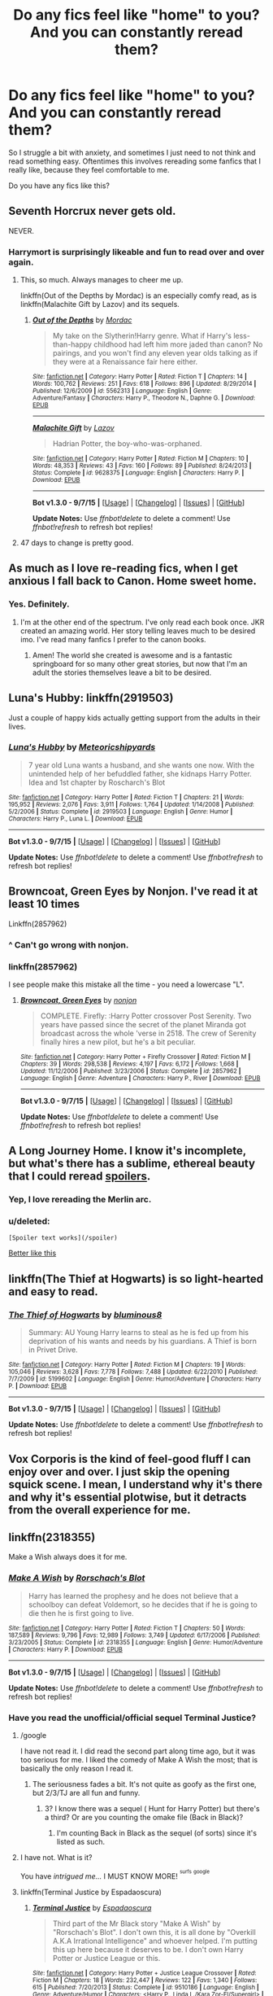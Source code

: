 #+TITLE: Do any fics feel like "home" to you? And you can constantly reread them?

* Do any fics feel like "home" to you? And you can constantly reread them?
:PROPERTIES:
:Score: 26
:DateUnix: 1442877804.0
:DateShort: 2015-Sep-22
:FlairText: Discussion
:END:
So I struggle a bit with anxiety, and sometimes I just need to not think and read something easy. Oftentimes this involves rereading some fanfics that I really like, because they feel comfortable to me.

Do you have any fics like this?


** Seventh Horcrux never gets old.

NEVER.
:PROPERTIES:
:Author: Hpfm2
:Score: 22
:DateUnix: 1442879045.0
:DateShort: 2015-Sep-22
:END:

*** Harrymort is surprisingly likeable and fun to read over and over again.
:PROPERTIES:
:Author: Chienkaiba
:Score: 12
:DateUnix: 1442888140.0
:DateShort: 2015-Sep-22
:END:

**** This, so much. Always manages to cheer me up.

linkffn(Out of the Depths by Mordac) is an especially comfy read, as is linkffn(Malachite Gift by Lazov) and its sequels.
:PROPERTIES:
:Author: Almavet
:Score: 3
:DateUnix: 1442896771.0
:DateShort: 2015-Sep-22
:END:

***** [[http://www.fanfiction.net/s/5562313/1/][*/Out of the Depths/*]] by [[https://www.fanfiction.net/u/575882/Mordac][/Mordac/]]

#+begin_quote
  My take on the Slytherin!Harry genre. What if Harry's less-than-happy childhood had left him more jaded than canon? No pairings, and you won't find any eleven year olds talking as if they were at a Renaissance fair here either.
#+end_quote

^{/Site/: [[http://www.fanfiction.net/][fanfiction.net]] *|* /Category/: Harry Potter *|* /Rated/: Fiction T *|* /Chapters/: 14 *|* /Words/: 100,762 *|* /Reviews/: 251 *|* /Favs/: 618 *|* /Follows/: 896 *|* /Updated/: 8/29/2014 *|* /Published/: 12/6/2009 *|* /id/: 5562313 *|* /Language/: English *|* /Genre/: Adventure/Fantasy *|* /Characters/: Harry P., Theodore N., Daphne G. *|* /Download/: [[http://www.p0ody-files.com/ff_to_ebook/mobile/makeEpub.php?id=5562313][EPUB]]}

--------------

[[http://www.fanfiction.net/s/9628375/1/][*/Malachite Gift/*]] by [[https://www.fanfiction.net/u/4798684/Lazov][/Lazov/]]

#+begin_quote
  Hadrian Potter, the boy-who-was-orphaned.
#+end_quote

^{/Site/: [[http://www.fanfiction.net/][fanfiction.net]] *|* /Category/: Harry Potter *|* /Rated/: Fiction M *|* /Chapters/: 10 *|* /Words/: 48,353 *|* /Reviews/: 43 *|* /Favs/: 160 *|* /Follows/: 89 *|* /Published/: 8/24/2013 *|* /Status/: Complete *|* /id/: 9628375 *|* /Language/: English *|* /Characters/: Harry P. *|* /Download/: [[http://www.p0ody-files.com/ff_to_ebook/mobile/makeEpub.php?id=9628375][EPUB]]}

--------------

*Bot v1.3.0 - 9/7/15* *|* [[[https://github.com/tusing/reddit-ffn-bot/wiki/Usage][Usage]]] | [[[https://github.com/tusing/reddit-ffn-bot/wiki/Changelog][Changelog]]] | [[[https://github.com/tusing/reddit-ffn-bot/issues/][Issues]]] | [[[https://github.com/tusing/reddit-ffn-bot/][GitHub]]]

*Update Notes:* Use /ffnbot!delete/ to delete a comment! Use /ffnbot!refresh/ to refresh bot replies!
:PROPERTIES:
:Author: FanfictionBot
:Score: 2
:DateUnix: 1442896836.0
:DateShort: 2015-Sep-22
:END:


**** 47 days to change is pretty good.
:PROPERTIES:
:Author: vivibc25
:Score: 1
:DateUnix: 1443410444.0
:DateShort: 2015-Sep-28
:END:


** As much as I love re-reading fics, when I get anxious I fall back to Canon. Home sweet home.
:PROPERTIES:
:Author: hippoparty
:Score: 17
:DateUnix: 1442879548.0
:DateShort: 2015-Sep-22
:END:

*** Yes. Definitely.
:PROPERTIES:
:Author: mlcor87
:Score: 3
:DateUnix: 1442902940.0
:DateShort: 2015-Sep-22
:END:

**** I'm at the other end of the spectrum. I've only read each book once. JKR created an amazing world. Her story telling leaves much to be desired imo. I've read many fanfics I prefer to the canon books.
:PROPERTIES:
:Author: Bobo54bc
:Score: 3
:DateUnix: 1442987716.0
:DateShort: 2015-Sep-23
:END:

***** Amen! The world she created is awesome and is a fantastic springboard for so many other great stories, but now that I'm an adult the stories themselves leave a bit to be desired.
:PROPERTIES:
:Author: Madam_Hook
:Score: 1
:DateUnix: 1443113193.0
:DateShort: 2015-Sep-24
:END:


** Luna's Hubby: linkffn(2919503)

Just a couple of happy kids actually getting support from the adults in their lives.
:PROPERTIES:
:Author: munin295
:Score: 8
:DateUnix: 1442885788.0
:DateShort: 2015-Sep-22
:END:

*** [[http://www.fanfiction.net/s/2919503/1/][*/Luna's Hubby/*]] by [[https://www.fanfiction.net/u/897648/Meteoricshipyards][/Meteoricshipyards/]]

#+begin_quote
  7 year old Luna wants a husband, and she wants one now. With the unintended help of her befuddled father, she kidnaps Harry Potter. Idea and 1st chapter by Roscharch's Blot
#+end_quote

^{/Site/: [[http://www.fanfiction.net/][fanfiction.net]] *|* /Category/: Harry Potter *|* /Rated/: Fiction T *|* /Chapters/: 21 *|* /Words/: 195,952 *|* /Reviews/: 2,076 *|* /Favs/: 3,911 *|* /Follows/: 1,764 *|* /Updated/: 1/14/2008 *|* /Published/: 5/2/2006 *|* /Status/: Complete *|* /id/: 2919503 *|* /Language/: English *|* /Genre/: Humor *|* /Characters/: Harry P., Luna L. *|* /Download/: [[http://www.p0ody-files.com/ff_to_ebook/mobile/makeEpub.php?id=2919503][EPUB]]}

--------------

*Bot v1.3.0 - 9/7/15* *|* [[[https://github.com/tusing/reddit-ffn-bot/wiki/Usage][Usage]]] | [[[https://github.com/tusing/reddit-ffn-bot/wiki/Changelog][Changelog]]] | [[[https://github.com/tusing/reddit-ffn-bot/issues/][Issues]]] | [[[https://github.com/tusing/reddit-ffn-bot/][GitHub]]]

*Update Notes:* Use /ffnbot!delete/ to delete a comment! Use /ffnbot!refresh/ to refresh bot replies!
:PROPERTIES:
:Author: FanfictionBot
:Score: 1
:DateUnix: 1442885856.0
:DateShort: 2015-Sep-22
:END:


** Browncoat, Green Eyes by Nonjon. I've read it at least 10 times

Linkffn(2857962)
:PROPERTIES:
:Author: Bobo54bc
:Score: 9
:DateUnix: 1442906363.0
:DateShort: 2015-Sep-22
:END:

*** ^ Can't go wrong with nonjon.
:PROPERTIES:
:Score: 8
:DateUnix: 1442908693.0
:DateShort: 2015-Sep-22
:END:


*** linkffn(2857962)

I see people make this mistake all the time - you need a lowercase "L".
:PROPERTIES:
:Author: Tandemmirror
:Score: 3
:DateUnix: 1442952803.0
:DateShort: 2015-Sep-22
:END:

**** [[http://www.fanfiction.net/s/2857962/1/][*/Browncoat, Green Eyes/*]] by [[https://www.fanfiction.net/u/649528/nonjon][/nonjon/]]

#+begin_quote
  COMPLETE. Firefly: :Harry Potter crossover Post Serenity. Two years have passed since the secret of the planet Miranda got broadcast across the whole 'verse in 2518. The crew of Serenity finally hires a new pilot, but he's a bit peculiar.
#+end_quote

^{/Site/: [[http://www.fanfiction.net/][fanfiction.net]] *|* /Category/: Harry Potter + Firefly Crossover *|* /Rated/: Fiction M *|* /Chapters/: 39 *|* /Words/: 298,538 *|* /Reviews/: 4,197 *|* /Favs/: 6,172 *|* /Follows/: 1,668 *|* /Updated/: 11/12/2006 *|* /Published/: 3/23/2006 *|* /Status/: Complete *|* /id/: 2857962 *|* /Language/: English *|* /Genre/: Adventure *|* /Characters/: Harry P., River *|* /Download/: [[http://www.p0ody-files.com/ff_to_ebook/mobile/makeEpub.php?id=2857962][EPUB]]}

--------------

*Bot v1.3.0 - 9/7/15* *|* [[[https://github.com/tusing/reddit-ffn-bot/wiki/Usage][Usage]]] | [[[https://github.com/tusing/reddit-ffn-bot/wiki/Changelog][Changelog]]] | [[[https://github.com/tusing/reddit-ffn-bot/issues/][Issues]]] | [[[https://github.com/tusing/reddit-ffn-bot/][GitHub]]]

*Update Notes:* Use /ffnbot!delete/ to delete a comment! Use /ffnbot!refresh/ to refresh bot replies!
:PROPERTIES:
:Author: FanfictionBot
:Score: 2
:DateUnix: 1442952824.0
:DateShort: 2015-Sep-22
:END:


** A Long Journey Home. I know it's incomplete, but what's there has a sublime, ethereal beauty that I could reread [[/for%20as%20long%20as%20Jasmine%20lived][spoilers]].
:PROPERTIES:
:Score: 7
:DateUnix: 1442882368.0
:DateShort: 2015-Sep-22
:END:

*** Yep, I love rereading the Merlin arc.
:PROPERTIES:
:Author: Lyion
:Score: 3
:DateUnix: 1442935936.0
:DateShort: 2015-Sep-22
:END:


*** u/deleted:
#+begin_example
   [Spoiler text works](/spoiler)
#+end_example

[[/spoiler][Better like this]]
:PROPERTIES:
:Score: 2
:DateUnix: 1442980020.0
:DateShort: 2015-Sep-23
:END:


** linkffn(The Thief at Hogwarts) is so light-hearted and easy to read.
:PROPERTIES:
:Author: bpile009
:Score: 8
:DateUnix: 1442893401.0
:DateShort: 2015-Sep-22
:END:

*** [[http://www.fanfiction.net/s/5199602/1/][*/The Thief of Hogwarts/*]] by [[https://www.fanfiction.net/u/1867176/bluminous8][/bluminous8/]]

#+begin_quote
  Summary: AU Young Harry learns to steal as he is fed up from his deprivation of his wants and needs by his guardians. A Thief is born in Privet Drive.
#+end_quote

^{/Site/: [[http://www.fanfiction.net/][fanfiction.net]] *|* /Category/: Harry Potter *|* /Rated/: Fiction M *|* /Chapters/: 19 *|* /Words/: 105,046 *|* /Reviews/: 3,628 *|* /Favs/: 7,778 *|* /Follows/: 7,488 *|* /Updated/: 6/22/2010 *|* /Published/: 7/7/2009 *|* /id/: 5199602 *|* /Language/: English *|* /Genre/: Humor/Adventure *|* /Characters/: Harry P. *|* /Download/: [[http://www.p0ody-files.com/ff_to_ebook/mobile/makeEpub.php?id=5199602][EPUB]]}

--------------

*Bot v1.3.0 - 9/7/15* *|* [[[https://github.com/tusing/reddit-ffn-bot/wiki/Usage][Usage]]] | [[[https://github.com/tusing/reddit-ffn-bot/wiki/Changelog][Changelog]]] | [[[https://github.com/tusing/reddit-ffn-bot/issues/][Issues]]] | [[[https://github.com/tusing/reddit-ffn-bot/][GitHub]]]

*Update Notes:* Use /ffnbot!delete/ to delete a comment! Use /ffnbot!refresh/ to refresh bot replies!
:PROPERTIES:
:Author: FanfictionBot
:Score: 3
:DateUnix: 1442893488.0
:DateShort: 2015-Sep-22
:END:


** Vox Corporis is the kind of feel-good fluff I can enjoy over and over. I just skip the opening squick scene. I mean, I understand why it's there and why it's essential plotwise, but it detracts from the overall experience for me.
:PROPERTIES:
:Author: hchan1
:Score: 4
:DateUnix: 1442879278.0
:DateShort: 2015-Sep-22
:END:


** linkffn(2318355)

Make a Wish always does it for me.
:PROPERTIES:
:Score: 9
:DateUnix: 1442883661.0
:DateShort: 2015-Sep-22
:END:

*** [[http://www.fanfiction.net/s/2318355/1/][*/Make A Wish/*]] by [[https://www.fanfiction.net/u/686093/Rorschach-s-Blot][/Rorschach's Blot/]]

#+begin_quote
  Harry has learned the prophesy and he does not believe that a schoolboy can defeat Voldemort, so he decides that if he is going to die then he is first going to live.
#+end_quote

^{/Site/: [[http://www.fanfiction.net/][fanfiction.net]] *|* /Category/: Harry Potter *|* /Rated/: Fiction T *|* /Chapters/: 50 *|* /Words/: 187,589 *|* /Reviews/: 9,796 *|* /Favs/: 12,989 *|* /Follows/: 3,749 *|* /Updated/: 6/17/2006 *|* /Published/: 3/23/2005 *|* /Status/: Complete *|* /id/: 2318355 *|* /Language/: English *|* /Genre/: Humor/Adventure *|* /Characters/: Harry P. *|* /Download/: [[http://www.p0ody-files.com/ff_to_ebook/mobile/makeEpub.php?id=2318355][EPUB]]}

--------------

*Bot v1.3.0 - 9/7/15* *|* [[[https://github.com/tusing/reddit-ffn-bot/wiki/Usage][Usage]]] | [[[https://github.com/tusing/reddit-ffn-bot/wiki/Changelog][Changelog]]] | [[[https://github.com/tusing/reddit-ffn-bot/issues/][Issues]]] | [[[https://github.com/tusing/reddit-ffn-bot/][GitHub]]]

*Update Notes:* Use /ffnbot!delete/ to delete a comment! Use /ffnbot!refresh/ to refresh bot replies!
:PROPERTIES:
:Author: FanfictionBot
:Score: 2
:DateUnix: 1442883744.0
:DateShort: 2015-Sep-22
:END:


*** Have you read the unofficial/official sequel Terminal Justice?
:PROPERTIES:
:Author: xljj42
:Score: 2
:DateUnix: 1442884287.0
:DateShort: 2015-Sep-22
:END:

**** /google

I have not read it. I did read the second part along time ago, but it was too serious for me. I liked the comedy of Make A Wish the most; that is basically the only reason I read it.
:PROPERTIES:
:Score: 3
:DateUnix: 1442884525.0
:DateShort: 2015-Sep-22
:END:

***** The seriousness fades a bit. It's not quite as goofy as the first one, but 2/3/TJ are all fun and funny.
:PROPERTIES:
:Author: xljj42
:Score: 1
:DateUnix: 1442886578.0
:DateShort: 2015-Sep-22
:END:

****** 3? I know there was a sequel ( Hunt for Harry Potter) but there's a third? Or are you counting the omake file (Back in Black)?
:PROPERTIES:
:Score: 1
:DateUnix: 1442980177.0
:DateShort: 2015-Sep-23
:END:

******* I'm counting Back in Black as the sequel (of sorts) since it's listed as such.
:PROPERTIES:
:Author: xljj42
:Score: 1
:DateUnix: 1442980387.0
:DateShort: 2015-Sep-23
:END:


**** I have not. What is it?

You have /intrigued me.../ I MUST KNOW MORE! ^{^{surfs}} ^{^{google}}
:PROPERTIES:
:Score: 2
:DateUnix: 1442884414.0
:DateShort: 2015-Sep-22
:END:


**** linkffn(Terminal Justice by Espadaoscura)
:PROPERTIES:
:Author: Slindish
:Score: 1
:DateUnix: 1442896005.0
:DateShort: 2015-Sep-22
:END:

***** [[http://www.fanfiction.net/s/9510186/1/][*/Terminal Justice/*]] by [[https://www.fanfiction.net/u/2323606/Espadaoscura][/Espadaoscura/]]

#+begin_quote
  Third part of the Mr Black story "Make A Wish" by "Rorschach's Blot". I don't own this, it is all done by "Overkill A.K.A Irrational Intelligence" and whoever helped. I'm putting this up here because it deserves to be. I don't own Harry Potter or Justice League or this.
#+end_quote

^{/Site/: [[http://www.fanfiction.net/][fanfiction.net]] *|* /Category/: Harry Potter + Justice League Crossover *|* /Rated/: Fiction M *|* /Chapters/: 18 *|* /Words/: 232,447 *|* /Reviews/: 122 *|* /Favs/: 1,340 *|* /Follows/: 615 *|* /Published/: 7/20/2013 *|* /Status/: Complete *|* /id/: 9510186 *|* /Language/: English *|* /Genre/: Adventure/Humor *|* /Characters/: <Harry P., Linda L./Kara Zor-El/Supergirl> *|* /Download/: [[http://www.p0ody-files.com/ff_to_ebook/mobile/makeEpub.php?id=9510186][EPUB]]}

--------------

*Bot v1.3.0 - 9/7/15* *|* [[[https://github.com/tusing/reddit-ffn-bot/wiki/Usage][Usage]]] | [[[https://github.com/tusing/reddit-ffn-bot/wiki/Changelog][Changelog]]] | [[[https://github.com/tusing/reddit-ffn-bot/issues/][Issues]]] | [[[https://github.com/tusing/reddit-ffn-bot/][GitHub]]]

*Update Notes:* Use /ffnbot!delete/ to delete a comment! Use /ffnbot!refresh/ to refresh bot replies!
:PROPERTIES:
:Author: FanfictionBot
:Score: 1
:DateUnix: 1442896041.0
:DateShort: 2015-Sep-22
:END:


** I don't read it a lot, because it's a one-shot and I don't want to inadvertently memorize it, but every time I get back into fanfiction (it happens every couple of years) I come back to linkffn(A Local's Guide to Life in London by Significant Owl), which is kind of my platonic ideal H/Hr fic---warm and funny and quiet in a way I always hope for when I open a new one, in spite of how rarely I see it.
:PROPERTIES:
:Author: danfiction
:Score: 4
:DateUnix: 1442913851.0
:DateShort: 2015-Sep-22
:END:

*** [[http://www.fanfiction.net/s/3430799/1/][*/A Local's Guide to Life in London/*]] by [[https://www.fanfiction.net/u/213636/Significant-Owl][/Significant Owl/]]

#+begin_quote
  When Hermione broke up with Ron for real, for good, forever she didn't rage and she didn't yell and she didn't cry.
#+end_quote

^{/Site/: [[http://www.fanfiction.net/][fanfiction.net]] *|* /Category/: Harry Potter *|* /Rated/: Fiction K+ *|* /Words/: 2,921 *|* /Reviews/: 15 *|* /Favs/: 20 *|* /Follows/: 2 *|* /Published/: 3/8/2007 *|* /Status/: Complete *|* /id/: 3430799 *|* /Language/: English *|* /Genre/: Romance *|* /Characters/: Harry P., Hermione G. *|* /Download/: [[http://www.p0ody-files.com/ff_to_ebook/mobile/makeEpub.php?id=3430799][EPUB]]}

--------------

*Bot v1.3.0 - 9/7/15* *|* [[[https://github.com/tusing/reddit-ffn-bot/wiki/Usage][Usage]]] | [[[https://github.com/tusing/reddit-ffn-bot/wiki/Changelog][Changelog]]] | [[[https://github.com/tusing/reddit-ffn-bot/issues/][Issues]]] | [[[https://github.com/tusing/reddit-ffn-bot/][GitHub]]]

*Update Notes:* Use /ffnbot!delete/ to delete a comment! Use /ffnbot!refresh/ to refresh bot replies!
:PROPERTIES:
:Author: FanfictionBot
:Score: 2
:DateUnix: 1442913868.0
:DateShort: 2015-Sep-22
:END:


** The one I've reread most often is probably "Reunion". Just the right amount of dark humor and warm and fuzzy Feelings.

linkffn(4655545)
:PROPERTIES:
:Author: Starfox5
:Score: 3
:DateUnix: 1442917205.0
:DateShort: 2015-Sep-22
:END:

*** [[http://www.fanfiction.net/s/4655545/1/][*/Reunion/*]] by [[https://www.fanfiction.net/u/686093/Rorschach-s-Blot][/Rorschach's Blot/]]

#+begin_quote
  It all starts with Hogwarts' Class Reunion.
#+end_quote

^{/Site/: [[http://www.fanfiction.net/][fanfiction.net]] *|* /Category/: Harry Potter *|* /Rated/: Fiction M *|* /Chapters/: 20 *|* /Words/: 61,134 *|* /Reviews/: 1,702 *|* /Favs/: 4,025 *|* /Follows/: 3,148 *|* /Updated/: 3/2/2013 *|* /Published/: 11/14/2008 *|* /Status/: Complete *|* /id/: 4655545 *|* /Language/: English *|* /Genre/: Humor *|* /Download/: [[http://www.p0ody-files.com/ff_to_ebook/mobile/makeEpub.php?id=4655545][EPUB]]}

--------------

*Bot v1.3.0 - 9/7/15* *|* [[[https://github.com/tusing/reddit-ffn-bot/wiki/Usage][Usage]]] | [[[https://github.com/tusing/reddit-ffn-bot/wiki/Changelog][Changelog]]] | [[[https://github.com/tusing/reddit-ffn-bot/issues/][Issues]]] | [[[https://github.com/tusing/reddit-ffn-bot/][GitHub]]]

*Update Notes:* Use /ffnbot!delete/ to delete a comment! Use /ffnbot!refresh/ to refresh bot replies!
:PROPERTIES:
:Author: FanfictionBot
:Score: 1
:DateUnix: 1442917274.0
:DateShort: 2015-Sep-22
:END:


** Whenever I feel like the quality of the remaining Marauder era stories that I haven't read is too bad for me, I always go back to The Life and Times. I think I've read it over twenty times now and I still enjoy it. Unfortunately, life has gotten busier for her and she's on a bit of a hiatus. She says she's still working on it, but intermittently when she can.

Edit: I also go back to the Lie I've Lived occassionally because the way Harry is in that story is basically how I picture James actually being, not the horrible way he is written in a lot of fics where he's constantly thinking about Lily and whining about why she won't look at him. He's a sixteen year old boy from a very wealthy family. I think he would be a bit of a flirt with a lot of girls and not constantly thinking about the one girl.
:PROPERTIES:
:Author: BlueApple10
:Score: 7
:DateUnix: 1442878093.0
:DateShort: 2015-Sep-22
:END:


** So you guys might have seen me post [[http://www.harrypotterfanfiction.com/viewstory.php?psid=157356][Harry Potter and the Four Heirs]] more than a couple of times before.

It's hilariously terrible, but the reason why I keep going back is because of the nostalgia. Not just because of what the fandom was a decade ago, but because of who, where and why I was at that time. All I had to worry about back then was not being caught asleep in Statistics class. Now, among other things, I've got to worry about paying the rent and having a life at the same time.

In fact, that site in general is good at taking me back. That and Portkey.org. (No longer a shipper tho)
:PROPERTIES:
:Author: Ihateseatbelts
:Score: 2
:DateUnix: 1442879728.0
:DateShort: 2015-Sep-22
:END:


** [[http://www.fictionalley.org/authors/gatewaygirl/BM.html][Blood Magic]] is mine. It's as close to hot chocolate as a fic gets for me.
:PROPERTIES:
:Author: silkrobe
:Score: 2
:DateUnix: 1442902789.0
:DateShort: 2015-Sep-22
:END:

*** This was extremely well written and I enjoyed it when I read it. That being said, my head cannon for Snape doesn't resonate with how he is portrayed in this fic anymore. Also I can't see James willingly letting Snape fuck his wife for any reason no matter the circumstances.
:PROPERTIES:
:Author: Bobo54bc
:Score: 1
:DateUnix: 1442986589.0
:DateShort: 2015-Sep-23
:END:

**** Oh, definitely. What we see of Snape in the 6th and 7th books doesn't really fit with the fic. That said, the fic was written before those books came out, so I think it's very forgivable. And yeah, I don't think James going for it is terribly likely.
:PROPERTIES:
:Author: silkrobe
:Score: 1
:DateUnix: 1443064914.0
:DateShort: 2015-Sep-24
:END:


** Nightmare of futures Past. It's still in progress but I love it.

A Black comedy and The Lie I've Lived are also entertaining.
:PROPERTIES:
:Author: LucretiusCarus
:Score: 2
:DateUnix: 1442912598.0
:DateShort: 2015-Sep-22
:END:


** Harry Potter & Death's Ultimatum, linkffn(8286141), is even better than the canon DH plot.
:PROPERTIES:
:Author: InquisitorCOC
:Score: 2
:DateUnix: 1442945211.0
:DateShort: 2015-Sep-22
:END:

*** [[http://www.fanfiction.net/s/8286141/1/][*/Harry Potter & Death's Ultimatum/*]] by [[https://www.fanfiction.net/u/2149875/White-Angel-of-Auralon][/White Angel of Auralon/]]

#+begin_quote
  When Ron stormed out of the tent, Hermione went after him to stop him and disapparated with him. What will happen following this small change to DH ? What will Harry do without his friends?
#+end_quote

^{/Site/: [[http://www.fanfiction.net/][fanfiction.net]] *|* /Category/: Harry Potter *|* /Rated/: Fiction T *|* /Chapters/: 14 *|* /Words/: 77,977 *|* /Reviews/: 770 *|* /Favs/: 2,359 *|* /Follows/: 1,173 *|* /Updated/: 9/28/2012 *|* /Published/: 7/4/2012 *|* /Status/: Complete *|* /id/: 8286141 *|* /Language/: English *|* /Genre/: Adventure *|* /Characters/: Harry P. *|* /Download/: [[http://www.p0ody-files.com/ff_to_ebook/mobile/makeEpub.php?id=8286141][EPUB]]}

--------------

*Bot v1.3.0 - 9/7/15* *|* [[[https://github.com/tusing/reddit-ffn-bot/wiki/Usage][Usage]]] | [[[https://github.com/tusing/reddit-ffn-bot/wiki/Changelog][Changelog]]] | [[[https://github.com/tusing/reddit-ffn-bot/issues/][Issues]]] | [[[https://github.com/tusing/reddit-ffn-bot/][GitHub]]]

*Update Notes:* Use /ffnbot!delete/ to delete a comment! Use /ffnbot!refresh/ to refresh bot replies!
:PROPERTIES:
:Author: FanfictionBot
:Score: 1
:DateUnix: 1442945272.0
:DateShort: 2015-Sep-22
:END:


*** I enjoy White Angels stuff. You can always tell its his work when you read "massively"
:PROPERTIES:
:Author: mikefromcanmore
:Score: 1
:DateUnix: 1442969881.0
:DateShort: 2015-Sep-23
:END:


** Anything by Jeconais. Jeconais.fanficauthors.net just wish he would finish some of the fics
:PROPERTIES:
:Author: commander678
:Score: 2
:DateUnix: 1442970901.0
:DateShort: 2015-Sep-23
:END:


** Like you, I have anxiety as well, and getting away to an easy fictional world is so helpful.

Sunset and Sunrise Over Britain by bobmin at fanficauthors.net.

Hope and White Knight, Grey Queen by Jeconais

A few fics by Bedelia that I grabbed off the net before she removed them for editing and then lost them

Linkffn(Came Out of the Darkness)

But the fic I reread the most is The Lioness Prophecies, a 7th year Snape/Hermione fic. It's been removed from the net but I have an epub copy of it. I reread it at least once a year. It's seriously so good and so relaxing.

#+begin_quote
  On Valentine's Day of Harry Potter's sixth year, a new prophecy is heard which suggests that Severus Snape's marriage may offer great help in the war against Voldemort. Albus Dumbledore decides to take action to ensure that the prophecy comes about.
#+end_quote
:PROPERTIES:
:Author: rowanbrierbrook
:Score: 2
:DateUnix: 1442890235.0
:DateShort: 2015-Sep-22
:END:

*** Coincidentally I am currently on a re-readthrough of Sunrise/Sunset! I love Bobmin!

Have you read Linkffn(The End and the Beginning)
:PROPERTIES:
:Score: 2
:DateUnix: 1442894487.0
:DateShort: 2015-Sep-22
:END:

**** [[http://www.fanfiction.net/s/5783428/1/][*/The End and the Beginning/*]] by [[https://www.fanfiction.net/u/1510989/muggledad][/muggledad/]]

#+begin_quote
  My stab at the Harry travels through time genre. Significant inspiration from "HP & Nightmares of Futures Past" with a twist. Harry/Hermione
#+end_quote

^{/Site/: [[http://www.fanfiction.net/][fanfiction.net]] *|* /Category/: Harry Potter *|* /Rated/: Fiction M *|* /Chapters/: 14 *|* /Words/: 144,392 *|* /Reviews/: 1,404 *|* /Favs/: 3,641 *|* /Follows/: 2,151 *|* /Updated/: 7/24/2011 *|* /Published/: 2/28/2010 *|* /Status/: Complete *|* /id/: 5783428 *|* /Language/: English *|* /Genre/: Romance/Adventure *|* /Characters/: <Harry P., Hermione G.> Sirius B., Minerva M. *|* /Download/: [[http://www.p0ody-files.com/ff_to_ebook/mobile/makeEpub.php?id=5783428][EPUB]]}

--------------

*Bot v1.3.0 - 9/7/15* *|* [[[https://github.com/tusing/reddit-ffn-bot/wiki/Usage][Usage]]] | [[[https://github.com/tusing/reddit-ffn-bot/wiki/Changelog][Changelog]]] | [[[https://github.com/tusing/reddit-ffn-bot/issues/][Issues]]] | [[[https://github.com/tusing/reddit-ffn-bot/][GitHub]]]

*Update Notes:* Use /ffnbot!delete/ to delete a comment! Use /ffnbot!refresh/ to refresh bot replies!
:PROPERTIES:
:Author: FanfictionBot
:Score: 2
:DateUnix: 1442894538.0
:DateShort: 2015-Sep-22
:END:


**** I love The End and the Beginning. So good! One of the other fics I have on my nook. Since we seem to have similar taste, I seriously nth my rec of Came Out of the Darkness. It is truly the best of the genre, even if unfinished. Have you read these: linkffn(In This World and the Next by robst) linkffn(Notebooks and Letters by chem prof) linkffn(The Time Meddlers by witowsmp)
:PROPERTIES:
:Author: rowanbrierbrook
:Score: 2
:DateUnix: 1442894827.0
:DateShort: 2015-Sep-22
:END:

***** Chem Prof's Hermione's plan was the very first Harmony fic I ever read! I've read everything he does, as well as Time Meddlers. I don't reread stuff by Old-Crow anymore, but his favorites page has a lot of good recs =)
:PROPERTIES:
:Score: 2
:DateUnix: 1442895449.0
:DateShort: 2015-Sep-22
:END:


*** I really like Hope. It's a great feel good story. White Knight, Grey Queen I didn't care for as much. It felt too contrived and didn't flow well imo.
:PROPERTIES:
:Author: Bobo54bc
:Score: 1
:DateUnix: 1442986856.0
:DateShort: 2015-Sep-23
:END:


*** [[http://www.fanfiction.net/s/10588283/1/][*/Came Out of the Darkness/*]] by [[https://www.fanfiction.net/u/448029/COotD-otherwise-inactive][/COotD - otherwise inactive/]]

#+begin_quote
  Betrayed by Weasleys, Manipulated by Dumbledore, Saved by Snape. All to win a war, only to lose the battle and die. So Fate steps in and sends them back to try again. Soul bond Harry/Hermione, soulbound Neville/Luna. Starts back in year one. Mix of movieverse and bookverse. Removed some time ago due to muse death -UNFINISHED AND UNUPDATED - sorry, muse has vanished again.
#+end_quote

^{/Site/: [[http://www.fanfiction.net/][fanfiction.net]] *|* /Category/: Harry Potter *|* /Rated/: Fiction M *|* /Chapters/: 61 *|* /Words/: 255,467 *|* /Reviews/: 1,809 *|* /Favs/: 1,996 *|* /Follows/: 2,495 *|* /Updated/: 9/30/2014 *|* /Published/: 8/2/2014 *|* /id/: 10588283 *|* /Language/: English *|* /Genre/: Drama/Friendship *|* /Characters/: <Harry P., Hermione G.> Draco M., Severus S. *|* /Download/: [[http://www.p0ody-files.com/ff_to_ebook/mobile/makeEpub.php?id=10588283][EPUB]]}

--------------

*Bot v1.3.0 - 9/7/15* *|* [[[https://github.com/tusing/reddit-ffn-bot/wiki/Usage][Usage]]] | [[[https://github.com/tusing/reddit-ffn-bot/wiki/Changelog][Changelog]]] | [[[https://github.com/tusing/reddit-ffn-bot/issues/][Issues]]] | [[[https://github.com/tusing/reddit-ffn-bot/][GitHub]]]

*Update Notes:* Use /ffnbot!delete/ to delete a comment! Use /ffnbot!refresh/ to refresh bot replies!
:PROPERTIES:
:Author: FanfictionBot
:Score: 0
:DateUnix: 1442890280.0
:DateShort: 2015-Sep-22
:END:


** ...HPMOR, the podcast. /hides/
:PROPERTIES:
:Author: lettuceeatcake
:Score: 2
:DateUnix: 1442894909.0
:DateShort: 2015-Sep-22
:END:

*** I really enjoy this too! It's awesome listening to on the way to work and the like.

I really wish I'd saved the earlier episodes tho - The voice acting is pretty good, but the quality is sometimes /horrible/ which just makes the whole thing suck :(
:PROPERTIES:
:Author: IrateGuy
:Score: 2
:DateUnix: 1442939153.0
:DateShort: 2015-Sep-22
:END:


** HP-wise, I like [[https://www.fanfiction.net/s/2570295/1/Keeping-To-My-Morals][Keeping to My Morals]] and [[https://www.fanfiction.net/s/2427170/1/Obsessive-Lily-Disorder][Obsessive Lily Disorder]].
:PROPERTIES:
:Author: falloutgoy
:Score: 1
:DateUnix: 1442880016.0
:DateShort: 2015-Sep-22
:END:


** I love Captain Jack from Torchwood. He makes me feel safe and confident and just a little bit daring. And when the whole team gets de-aged (yes, I know those are usually stupid) and sent to Hogwarts, well, I just love linkffn(The Magic of Torchwood). Not finished, but I still re-read it every once in a while.

Also love and re-read Nightmares of Futures Past, though its incompletion depresses me.
:PROPERTIES:
:Author: merganzer
:Score: 1
:DateUnix: 1442890908.0
:DateShort: 2015-Sep-22
:END:

*** [[http://www.fanfiction.net/s/7151727/1/][*/The Magic Of Torchwood/*]] by [[https://www.fanfiction.net/u/3041834/Bella-The-Strange][/Bella The Strange/]]

#+begin_quote
  The Torchwood team have been accepted at Hogwarts School of Witchcraft and Wizardry. Set between Adam and Reset. Rated T because of Jack Harkness, swearing, mature themes, slash etc... it's Torchwood!
#+end_quote

^{/Site/: [[http://www.fanfiction.net/][fanfiction.net]] *|* /Category/: Harry Potter + Torchwood Crossover *|* /Rated/: Fiction T *|* /Chapters/: 141 *|* /Words/: 541,120 *|* /Reviews/: 1,398 *|* /Favs/: 663 *|* /Follows/: 817 *|* /Updated/: 12/24/2014 *|* /Published/: 7/6/2011 *|* /id/: 7151727 *|* /Language/: English *|* /Genre/: Sci-Fi/Fantasy *|* /Download/: [[http://www.p0ody-files.com/ff_to_ebook/mobile/makeEpub.php?id=7151727][EPUB]]}

--------------

*Bot v1.3.0 - 9/7/15* *|* [[[https://github.com/tusing/reddit-ffn-bot/wiki/Usage][Usage]]] | [[[https://github.com/tusing/reddit-ffn-bot/wiki/Changelog][Changelog]]] | [[[https://github.com/tusing/reddit-ffn-bot/issues/][Issues]]] | [[[https://github.com/tusing/reddit-ffn-bot/][GitHub]]]

*Update Notes:* Use /ffnbot!delete/ to delete a comment! Use /ffnbot!refresh/ to refresh bot replies!
:PROPERTIES:
:Author: FanfictionBot
:Score: 1
:DateUnix: 1442890954.0
:DateShort: 2015-Sep-22
:END:


** I read [[http://archiveofourown.org/works/2679206][Warping Circumstances]] for the 4th time this week. I just love it so.
:PROPERTIES:
:Author: inimically
:Score: 1
:DateUnix: 1442895708.0
:DateShort: 2015-Sep-22
:END:


** linkffn(Retsu's Folly by Nuhuh) None of his fics ever get old even if you have to wait years for an update.
:PROPERTIES:
:Author: Pete91888
:Score: 1
:DateUnix: 1442925229.0
:DateShort: 2015-Sep-22
:END:

*** [[http://www.fanfiction.net/s/5543906/1/][*/Retsu's Folly/*]] by [[https://www.fanfiction.net/u/936968/nuhuh][/nuhuh/]]

#+begin_quote
  It all goes wrong when Dumbledore gives Harry the choice to go back and fight Voldemort or move on. Harry is taken before he can make that choice and is thrown in an unexpected afterlife. Now he is on a mission to fight his way back to his own world.
#+end_quote

^{/Site/: [[http://www.fanfiction.net/][fanfiction.net]] *|* /Category/: Harry Potter + Bleach Crossover *|* /Rated/: Fiction M *|* /Chapters/: 13 *|* /Words/: 106,637 *|* /Reviews/: 1,237 *|* /Favs/: 3,071 *|* /Follows/: 3,155 *|* /Updated/: 11/18/2014 *|* /Published/: 11/28/2009 *|* /id/: 5543906 *|* /Language/: English *|* /Genre/: Adventure/Mystery *|* /Characters/: Harry P., R. Unohana *|* /Download/: [[http://www.p0ody-files.com/ff_to_ebook/mobile/makeEpub.php?id=5543906][EPUB]]}

--------------

*Bot v1.3.0 - 9/7/15* *|* [[[https://github.com/tusing/reddit-ffn-bot/wiki/Usage][Usage]]] | [[[https://github.com/tusing/reddit-ffn-bot/wiki/Changelog][Changelog]]] | [[[https://github.com/tusing/reddit-ffn-bot/issues/][Issues]]] | [[[https://github.com/tusing/reddit-ffn-bot/][GitHub]]]

*Update Notes:* Use /ffnbot!delete/ to delete a comment! Use /ffnbot!refresh/ to refresh bot replies!
:PROPERTIES:
:Author: FanfictionBot
:Score: 1
:DateUnix: 1442925310.0
:DateShort: 2015-Sep-22
:END:


** linkffn(9906065)

Send Not to Know. I read it (and cry) every Christmas.
:PROPERTIES:
:Author: Cakegeek
:Score: 1
:DateUnix: 1442951602.0
:DateShort: 2015-Sep-22
:END:

*** [[http://www.fanfiction.net/s/9906065/1/][*/Send Not to Know/*]] by [[https://www.fanfiction.net/u/1107999/Subversa][/Subversa/]]

#+begin_quote
  An SSHG Christmas story: An annoying event causes Hermione to choose to spend the Christmas break in seventh year away from her best friends, but Dumbledore feels she needs someone to watch over her. How will Hermione react to the appearance of the Potions master on her doorstep? And how will they interact when cooped up alone together for days on end?
#+end_quote

^{/Site/: [[http://www.fanfiction.net/][fanfiction.net]] *|* /Category/: Harry Potter *|* /Rated/: Fiction M *|* /Chapters/: 9 *|* /Words/: 33,401 *|* /Reviews/: 189 *|* /Favs/: 437 *|* /Follows/: 209 *|* /Updated/: 12/22/2013 *|* /Published/: 12/7/2013 *|* /Status/: Complete *|* /id/: 9906065 *|* /Language/: English *|* /Genre/: Romance/Drama *|* /Characters/: Hermione G., Severus S. *|* /Download/: [[http://www.p0ody-files.com/ff_to_ebook/mobile/makeEpub.php?id=9906065][EPUB]]}

--------------

*Bot v1.3.0 - 9/7/15* *|* [[[https://github.com/tusing/reddit-ffn-bot/wiki/Usage][Usage]]] | [[[https://github.com/tusing/reddit-ffn-bot/wiki/Changelog][Changelog]]] | [[[https://github.com/tusing/reddit-ffn-bot/issues/][Issues]]] | [[[https://github.com/tusing/reddit-ffn-bot/][GitHub]]]

*Update Notes:* Use /ffnbot!delete/ to delete a comment! Use /ffnbot!refresh/ to refresh bot replies!
:PROPERTIES:
:Author: FanfictionBot
:Score: 1
:DateUnix: 1442951633.0
:DateShort: 2015-Sep-22
:END:


** Harry Potter and the Boy Who Lived by Santi, I just love that fic, probably my favorite in the fandom. And one of very few stories that I like rereading.
:PROPERTIES:
:Score: 1
:DateUnix: 1442967853.0
:DateShort: 2015-Sep-23
:END:

*** Agreed. The best proactive, "I'm going to better myself" Harry in the fandom. Hopefully Santi updates more than once every couple years.
:PROPERTIES:
:Author: Bobo54bc
:Score: 2
:DateUnix: 1442987059.0
:DateShort: 2015-Sep-23
:END:


** Innocent, Team 8, Crumpets Aren't my style, Strangers at Drakeshaug
:PROPERTIES:
:Author: Notosk
:Score: 1
:DateUnix: 1442968480.0
:DateShort: 2015-Sep-23
:END:


** Great question! Glad you asked.

/Alexandra Quick/ does. I have to take a few months in between each reread, but I can find new little things each time I read, and make connections between things that I hadn't noticed before. The way Inverarity creates the world of Magical America is so incredibly detailed and feels so authentic that everything else is really just extra (even including the astoundingly well-crafted plotlines and storytelling, and the spectacular character development).

It may be the only reason I'm "proud to be an American", because I feel "at home" reading it, and I get all the cultural things and the expressions and the realistic portrayals of Midwestern life, even though I instinctively feel revulsed by most blatant patriotism.

It /is/ getting almost excruciating waiting for AQATWA, though. I think I'll get back to writing my continuation fic.
:PROPERTIES:
:Author: Karinta
:Score: 1
:DateUnix: 1442977092.0
:DateShort: 2015-Sep-23
:END:


** I have a few that I'll go back to. linkffn(8581093) linkfnn(7711642) linkffn(6403370)
:PROPERTIES:
:Score: 1
:DateUnix: 1443185877.0
:DateShort: 2015-Sep-25
:END:

*** [[http://www.fanfiction.net/s/7711642/1/][*/The Request/*]] by [[https://www.fanfiction.net/u/3220176/redhead414][/redhead414/]]

#+begin_quote
  Astoria was never a fan of Hermione Granger, but pretty soon, she would be gone, and Draco was going to need all the help he could get. Rated M for future chapters.
#+end_quote

^{/Site/: [[http://www.fanfiction.net/][fanfiction.net]] *|* /Category/: Harry Potter *|* /Rated/: Fiction M *|* /Chapters/: 39 *|* /Words/: 313,160 *|* /Reviews/: 2,466 *|* /Favs/: 2,200 *|* /Follows/: 1,545 *|* /Updated/: 6/14/2013 *|* /Published/: 1/4/2012 *|* /Status/: Complete *|* /id/: 7711642 *|* /Language/: English *|* /Genre/: Romance/Angst *|* /Characters/: <Draco M., Hermione G.> *|* /Download/: [[http://www.p0ody-files.com/ff_to_ebook/mobile/makeEpub.php?id=7711642][EPUB]]}

--------------

[[http://www.fanfiction.net/s/8581093/1/][*/One Hundred and Sixty Nine/*]] by [[https://www.fanfiction.net/u/4216998/Mrs-J-s-Soup][/Mrs J's Soup/]]

#+begin_quote
  It was no accident. She was Hermione Granger - as if she'd do anything this insane without the proper research and reference charts. Arriving on the 14th of May 1981, She had given herself 169 days. An ample amount of time to commit murder if one had a strict schedule, the correct notes and the help of one possibly reluctant, estranged heir. **2015 Fanatic Fanfics Awards Nominee**
#+end_quote

^{/Site/: [[http://www.fanfiction.net/][fanfiction.net]] *|* /Category/: Harry Potter *|* /Rated/: Fiction T *|* /Chapters/: 57 *|* /Words/: 317,360 *|* /Reviews/: 1,165 *|* /Favs/: 1,444 *|* /Follows/: 656 *|* /Updated/: 4/4 *|* /Published/: 10/4/2012 *|* /Status/: Complete *|* /id/: 8581093 *|* /Language/: English *|* /Genre/: Adventure/Romance *|* /Characters/: Hermione G., Sirius B., Remus L. *|* /Download/: [[http://www.p0ody-files.com/ff_to_ebook/mobile/makeEpub.php?id=8581093][EPUB]]}

--------------

[[http://www.fanfiction.net/s/6403370/1/][*/The Ever-Locked Room/*]] by [[https://www.fanfiction.net/u/2106788/Bedelia][/Bedelia/]]

#+begin_quote
  When an experimental spell goes awry, the spirit of someone long dead ends up stuck in Hermione's mind. Any romance that involves Fred Weasley is bound to be a bit unconventional, but even he never expected this.
#+end_quote

^{/Site/: [[http://www.fanfiction.net/][fanfiction.net]] *|* /Category/: Harry Potter *|* /Rated/: Fiction M *|* /Chapters/: 7 *|* /Words/: 18,238 *|* /Reviews/: 386 *|* /Favs/: 815 *|* /Follows/: 179 *|* /Updated/: 12/13/2010 *|* /Published/: 10/16/2010 *|* /Status/: Complete *|* /id/: 6403370 *|* /Language/: English *|* /Genre/: Romance/Family *|* /Characters/: Hermione G., Fred W. *|* /Download/: [[http://www.p0ody-files.com/ff_to_ebook/mobile/makeEpub.php?id=6403370][EPUB]]}

--------------

*Bot v1.3.0 - 9/7/15* *|* [[[https://github.com/tusing/reddit-ffn-bot/wiki/Usage][Usage]]] | [[[https://github.com/tusing/reddit-ffn-bot/wiki/Changelog][Changelog]]] | [[[https://github.com/tusing/reddit-ffn-bot/issues/][Issues]]] | [[[https://github.com/tusing/reddit-ffn-bot/][GitHub]]]

*Update Notes:* Use /ffnbot!delete/ to delete a comment! Use /ffnbot!refresh/ to refresh bot replies!
:PROPERTIES:
:Author: FanfictionBot
:Score: 1
:DateUnix: 1443185923.0
:DateShort: 2015-Sep-25
:END:


** I don't know about home, but I always enjoy reading these:

linkffn(7410369) linkffn(8233288) linkffn(5681042)
:PROPERTIES:
:Author: PFKMan23
:Score: 1
:DateUnix: 1442934775.0
:DateShort: 2015-Sep-22
:END:

*** [[http://www.fanfiction.net/s/8233288/1/][*/Faery Heroes/*]] by [[https://www.fanfiction.net/u/4036441/Silently-Watches][/Silently Watches/]]

#+begin_quote
  Response to Paladeus's challenge "Champions of Lilith". Harry, Hermione, and Luna get a chance to travel back in time and prevent the hell that England became under Voldemort's rule, and maybe line their pockets while they're at it. Lunar Harmony; plenty of innuendo, dark humor; manipulative!Dumbles; jerk!Snape; bad!Molly, Ron, Ginny
#+end_quote

^{/Site/: [[http://www.fanfiction.net/][fanfiction.net]] *|* /Category/: Harry Potter *|* /Rated/: Fiction M *|* /Chapters/: 50 *|* /Words/: 245,544 *|* /Reviews/: 5,189 *|* /Favs/: 6,733 *|* /Follows/: 6,258 *|* /Updated/: 7/23/2014 *|* /Published/: 6/19/2012 *|* /Status/: Complete *|* /id/: 8233288 *|* /Language/: English *|* /Genre/: Adventure/Humor *|* /Characters/: <Harry P., Hermione G., Luna L.> *|* /Download/: [[http://www.p0ody-files.com/ff_to_ebook/mobile/makeEpub.php?id=8233288][EPUB]]}

--------------

[[http://www.fanfiction.net/s/5681042/1/][*/Heart and Soul/*]] by [[https://www.fanfiction.net/u/899135/Sillimaure][/Sillimaure/]]

#+begin_quote
  The Dementor attack on Harry during the summer after his fourth year leaves him on the verge of having his wand snapped. Unwilling to leave anything to chance, Sirius Black sets events into motion which will change Harry's life forever. HP/HG/FD
#+end_quote

^{/Site/: [[http://www.fanfiction.net/][fanfiction.net]] *|* /Category/: Harry Potter *|* /Rated/: Fiction M *|* /Chapters/: 80 *|* /Words/: 752,614 *|* /Reviews/: 5,761 *|* /Favs/: 6,709 *|* /Follows/: 5,975 *|* /Updated/: 1/19/2014 *|* /Published/: 1/19/2010 *|* /Status/: Complete *|* /id/: 5681042 *|* /Language/: English *|* /Genre/: Drama/Romance *|* /Characters/: Harry P., Hermione G., Fleur D. *|* /Download/: [[http://www.p0ody-files.com/ff_to_ebook/mobile/makeEpub.php?id=5681042][EPUB]]}

--------------

[[http://www.fanfiction.net/s/7410369/1/][*/Time Heals All Wounds/*]] by [[https://www.fanfiction.net/u/2053743/brightsilverkitty][/brightsilverkitty/]]

#+begin_quote
  Are Murderers born? Or are they made? When Hermione is sent to the past she is forced to become acquainted with someone she knew she'd hate for the rest of her life. Rated M for later chapters.
#+end_quote

^{/Site/: [[http://www.fanfiction.net/][fanfiction.net]] *|* /Category/: Harry Potter *|* /Rated/: Fiction M *|* /Chapters/: 52 *|* /Words/: 150,130 *|* /Reviews/: 1,155 *|* /Favs/: 844 *|* /Follows/: 744 *|* /Updated/: 12/31/2013 *|* /Published/: 9/25/2011 *|* /Status/: Complete *|* /id/: 7410369 *|* /Language/: English *|* /Genre/: Angst/Romance *|* /Characters/: Hermione G., Bellatrix L. *|* /Download/: [[http://www.p0ody-files.com/ff_to_ebook/mobile/makeEpub.php?id=7410369][EPUB]]}

--------------

*Bot v1.3.0 - 9/7/15* *|* [[[https://github.com/tusing/reddit-ffn-bot/wiki/Usage][Usage]]] | [[[https://github.com/tusing/reddit-ffn-bot/wiki/Changelog][Changelog]]] | [[[https://github.com/tusing/reddit-ffn-bot/issues/][Issues]]] | [[[https://github.com/tusing/reddit-ffn-bot/][GitHub]]]

*Update Notes:* Use /ffnbot!delete/ to delete a comment! Use /ffnbot!refresh/ to refresh bot replies!
:PROPERTIES:
:Author: FanfictionBot
:Score: 0
:DateUnix: 1442934828.0
:DateShort: 2015-Sep-22
:END:


** Oh lord, yes. Many, many, many. I keep a list of favorites and try not to look at any of them late in the evening, because chances are I'll be up half the night on an addictive reading marathon, cocooned in good memories. The majority of favorites probably date from my early years in HP, when I first tripped over the concept of a(n) OTP and fell headfirst into Snape/Harry fandom, where I have remained ever since.

There are also certain authors who embody everything I love about fanfiction, and I return to their works again and again. I often wallow in stories not just for themselves but for the particular skill and voice of the author; some writers push every button I have. They can do things with words that take my breath away.

I should point out that many of my favorite fics provide pleasure and reassurance even though the stories themselves are anything but cozy or comforting, and some are downright painful. Maybe it's the catharsis. Or maybe I'm just a hurt/comfort junkie and enjoy a bit of transgressiveness and ambiguity even in my comfort reading.
:PROPERTIES:
:Author: perverse-idyll
:Score: 0
:DateUnix: 1442892897.0
:DateShort: 2015-Sep-22
:END:
